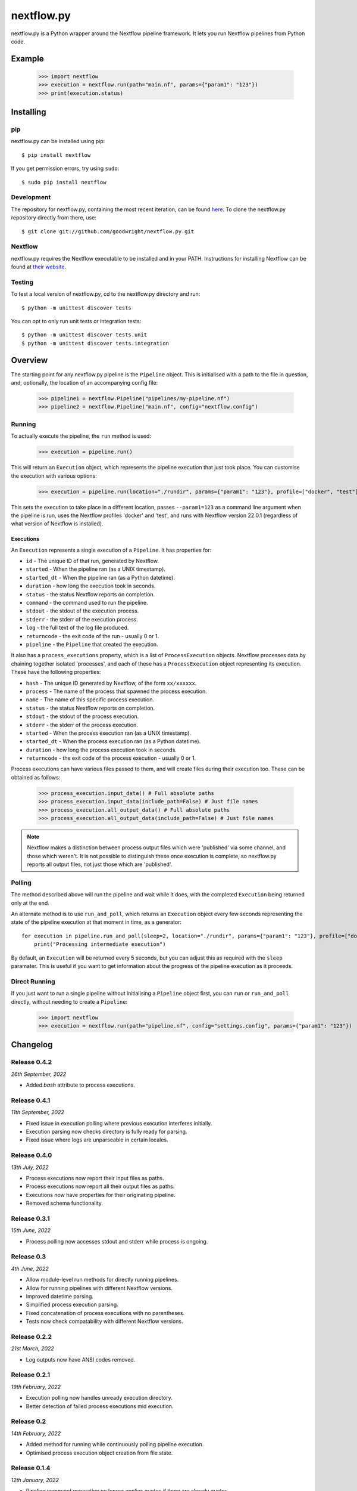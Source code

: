 nextflow.py
===========

|ci| |version| |pypi| |nextfow| |license|

.. |ci| image:: https://github.com/goodwright/nextflow.py/actions/workflows/main.yml/badge.svg
  :target: https://github.com/goodwright/nextflow.py/actions/workflows/main.yml

.. |version| image:: https://img.shields.io/pypi/v/nextflow.svg
  :target: https://pypi.org/project/nextflow/

.. |pypi| image:: https://img.shields.io/pypi/pyversions/nextflow.svg
  :target: https://pypi.org/project/nextflow/

.. |nextfow| image:: https://img.shields.io/badge/Nextflow-22.04%20%7C%2021.10%20%7C%2020.10-orange
  :target: https://www.nextflow.io/

.. |license| image:: https://img.shields.io/pypi/l/nextflow.svg?color=blue)
  :target: https://github.com/goodwright/nextflow.py/blob/master/LICENSE

nextflow.py is a Python wrapper around the Nextflow pipeline framework. It lets
you run Nextflow pipelines from Python code.

Example
-------

   >>> import nextflow
   >>> execution = nextflow.run(path="main.nf", params={"param1": "123"})
   >>> print(execution.status)


Installing
----------

pip
~~~

nextflow.py can be installed using pip::

    $ pip install nextflow

If you get permission errors, try using ``sudo``::

    $ sudo pip install nextflow


Development
~~~~~~~~~~~

The repository for nextflow.py, containing the most recent iteration, can be
found `here <http://github.com/goodwright/nextflow.py/>`_. To clone the
nextflow.py repository directly from there, use::

    $ git clone git://github.com/goodwright/nextflow.py.git


Nextflow
~~~~~~~~

nextflow.py requires the Nextflow executable to be installed and in your PATH.
Instructions for installing Nextflow can be found at
`their website <https://www.nextflow.io/docs/latest/getstarted.html#installation/>`_.


Testing
~~~~~~~

To test a local version of nextflow.py, cd to the nextflow.py directory and run::

    $ python -m unittest discover tests

You can opt to only run unit tests or integration tests::

    $ python -m unittest discover tests.unit
    $ python -m unittest discover tests.integration



Overview
--------

The starting point for any nextflow.py pipeline is the ``Pipeline``
object. This is initialised with a path to the file in question, and,
optionally, the location of an accompanying config file:

    >>> pipeline1 = nextflow.Pipeline("pipelines/my-pipeline.nf")
    >>> pipeline2 = nextflow.Pipeline("main.nf", config="nextflow.config")

Running
~~~~~~~

To actually execute the pipeline, the ``run`` method is used:

    >>> execution = pipeline.run()

This will return an ``Execution`` object, which represents the pipeline
execution that just took place. You can customise the execution with various
options:

    >>> execution = pipeline.run(location="./rundir", params={"param1": "123"}, profile=["docker", "test"], version="22.0.1")

This sets the execution to take place in a different location, passes
``--param1=123`` as a command line argument when the pipeline is run, uses the
Nextflow profiles 'docker' and 'test', and runs with Nextflow version 22.0.1
(regardless of what version of Nextflow is installed).

Executions
##########

An ``Execution`` represents a single execution of a
``Pipeline``. It has properties for:

* ``id`` - The unique ID of that run, generated by Nextflow.

* ``started`` - When the pipeline ran (as a UNIX timestamp).

* ``started_dt`` - When the pipeline ran (as a Python datetime).

* ``duration`` - how long the execution took in seconds.

* ``status`` - the status Nextflow reports on completion.

* ``command`` - the command used to run the pipeline.

* ``stdout`` - the stdout of the execution process.

* ``stderr`` - the stderr of the execution process.

* ``log`` - the full text of the log file produced.

* ``returncode`` - the exit code of the run - usually 0 or 1.

* ``pipeline`` - the ``Pipeline`` that created the execution.

It also has a ``process_executions`` property, which is a list of
``ProcessExecution`` objects. Nextflow processes data by chaining
together isolated 'processes', and each of these has a
``ProcessExecution`` object representing its execution. These have the
following properties:

* ``hash`` - The unique ID generated by Nextflow, of the form ``xx/xxxxxx``.

* ``process`` - The name of the process that spawned the process execution.

* ``name`` - The name of this specific process execution.

* ``status`` - the status Nextflow reports on completion.

* ``stdout`` - the stdout of the process execution.

* ``stderr`` - the stderr of the process execution.

* ``started`` - When the process execution ran (as a UNIX timestamp).

* ``started_dt`` - When the process execution ran (as a Python datetime).

* ``duration`` - how long the process execution took in seconds.

* ``returncode`` - the exit code of the process execution - usually 0 or 1.

Process executions can have various files passed to them, and will create files
during their execution too. These can be obtained as follows:

    >>> process_execution.input_data() # Full absolute paths
    >>> process_execution.input_data(include_path=False) # Just file names
    >>> process_execution.all_output_data() # Full absolute paths
    >>> process_execution.all_output_data(include_path=False) # Just file names

.. note::
   Nextflow makes a distinction between process output files which were
   'published' via some channel, and those which weren't. It is not possible to
   distinguish these once execution is complete, so nextflow.py reports all
   output files, not just those which are 'published'.

Polling
~~~~~~~

The method described above will run the pipeline and wait while it does, with
the completed ``Execution`` being returned only at the end.

An alternate method is to use ``run_and_poll``, which returns an
``Execution`` object every few seconds representing the state of the
pipeline execution at that moment in time, as a generator::

    for execution in pipeline.run_and_poll(sleep=2, location="./rundir", params={"param1": "123"}, profile=["docker", "test"], version="22.0.1"):
        print("Processing intermediate execution")

By default, an ``Execution`` will be returned every 5 seconds, but you
can adjust this as required with the ``sleep`` paramater. This is useful if you
want to get information about the progress of the pipeline execution as it
proceeds.

Direct Running
~~~~~~~~~~~~~~

If you just want to run a single pipeline without initialising a
``Pipeline`` object first, you can ``run`` or
``run_and_poll`` directly, without needing to create a
``Pipeline``:

    >>> import nextflow
    >>> execution = nextflow.run(path="pipeline.nf", config="settings.config", params={"param1": "123"})

Changelog
---------

Release 0.4.2
~~~~~~~~~~~~~

`26th September, 2022`

* Added `bash` attribute to process executions.


Release 0.4.1
~~~~~~~~~~~~~

`11th September, 2022`

* Fixed issue in execution polling where previous execution interferes initially.
* Execution parsing now checks directory is fully ready for parsing.
* Fixed issue where logs are unparseable in certain locales.


Release 0.4.0
~~~~~~~~~~~~~

`13th July, 2022`

* Process executions now report their input files as paths.
* Process executions now report all their output files as paths.
* Executions now have properties for their originating pipeline.
* Removed schema functionality.


Release 0.3.1
~~~~~~~~~~~~~

`15th June, 2022`

* Process polling now accesses stdout and stderr while process is ongoing.


Release 0.3
~~~~~~~~~~~

`4th June, 2022`

* Allow module-level run methods for directly running pipelines.
* Allow for running pipelines with different Nextflow versions.
* Improved datetime parsing.
* Simplified process execution parsing.
* Fixed concatenation of process executions with no parentheses.
* Tests now check compatability with different Nextflow versions.

Release 0.2.2
~~~~~~~~~~~~~

`21st March, 2022`

* Log outputs now have ANSI codes removed.

Release 0.2.1
~~~~~~~~~~~~~

`19th February, 2022`

* Execution polling now handles unready execution directory.
* Better detection of failed process executions mid execution.


Release 0.2
~~~~~~~~~~~

`14th February, 2022`

* Added method for running while continuously polling pipeline execution.
* Optimised process execution object creation from file state.

Release 0.1.4
~~~~~~~~~~~~~

`12th January, 2022`

* Pipeline command generation no longer applies quotes if there are already quotes.


Release 0.1.3
~~~~~~~~~~~~~

`24th November, 2021`

* Fixed Windows file separator issues.
* Renamed NextflowProcess -> ProcessExecution.

Release 0.1.2
~~~~~~~~~~~~~

`3rd November, 2021`

* Better handling of missing Nextflow executable.

Release 0.1.1
~~~~~~~~~~~~~

`29th October, 2021`

* Renamed `nextflow_processes` to `process_executions`.
* Added quotes around paths to handle spaces in paths.

Release 0.1
~~~~~~~~~~~~~

`18th October, 2021`

* Basic Pipeline object.
* Basic Execution object.
* Basic ProcessExecution object.